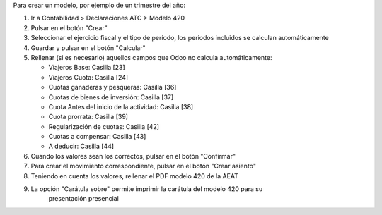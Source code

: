 Para crear un modelo, por ejemplo de un trimestre del año:

1. Ir a Contabilidad > Declaraciones ATC > Modelo 420
2. Pulsar en el botón "Crear"
3. Seleccionar el ejercicio fiscal y el tipo de período, los periodos incluidos
   se calculan automáticamente
4. Guardar y pulsar en el botón "Calcular"
5. Rellenar (si es necesario) aquellos campos que Odoo no calcula automáticamente:

   * Viajeros Base: Casilla [23]
   * Viajeros Cuota: Casilla [24]
   * Cuotas ganaderas y pesqueras: Casilla [36]
   * Cuotas de bienes de inversión: Casilla [37]
   * Cuota Antes del inicio de la actividad: Casilla [38]
   * Cuota prorrata: Casilla [39]
   * Regularización de cuotas: Casilla [42]
   * Cuotas a compensar: Casilla [43]
   * A deducir: Casilla [44]

6. Cuando los valores sean los correctos, pulsar en el botón "Confirmar"
7. Para crear el movimiento correspondiente, pulsar en el botón "Crear asiento"
8. Teniendo en cuenta los valores, rellenar el PDF modelo 420 de la AEAT
9. La opción "Carátula sobre" permite imprimir la carátula del modelo 420 para su
    presentación presencial
